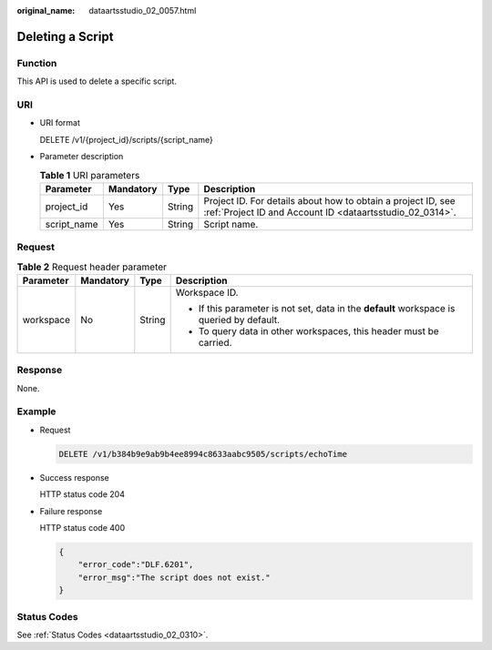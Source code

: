 :original_name: dataartsstudio_02_0057.html

.. _dataartsstudio_02_0057:

Deleting a Script
=================

Function
--------

This API is used to delete a specific script.

URI
---

-  URI format

   DELETE /v1/{project_id}/scripts/{script_name}

-  Parameter description

   .. table:: **Table 1** URI parameters

      +-------------+-----------+--------+--------------------------------------------------------------------------------------------------------------------------+
      | Parameter   | Mandatory | Type   | Description                                                                                                              |
      +=============+===========+========+==========================================================================================================================+
      | project_id  | Yes       | String | Project ID. For details about how to obtain a project ID, see :ref:`Project ID and Account ID <dataartsstudio_02_0314>`. |
      +-------------+-----------+--------+--------------------------------------------------------------------------------------------------------------------------+
      | script_name | Yes       | String | Script name.                                                                                                             |
      +-------------+-----------+--------+--------------------------------------------------------------------------------------------------------------------------+

Request
-------

.. table:: **Table 2** Request header parameter

   +-----------------+-----------------+-----------------+-------------------------------------------------------------------------------------------+
   | Parameter       | Mandatory       | Type            | Description                                                                               |
   +=================+=================+=================+===========================================================================================+
   | workspace       | No              | String          | Workspace ID.                                                                             |
   |                 |                 |                 |                                                                                           |
   |                 |                 |                 | -  If this parameter is not set, data in the **default** workspace is queried by default. |
   |                 |                 |                 | -  To query data in other workspaces, this header must be carried.                        |
   +-----------------+-----------------+-----------------+-------------------------------------------------------------------------------------------+

Response
--------

None.

Example
-------

-  Request

   .. code-block:: text

      DELETE /v1/b384b9e9ab9b4ee8994c8633aabc9505/scripts/echoTime

-  Success response

   HTTP status code 204

-  Failure response

   HTTP status code 400

   .. code-block::

      {
          "error_code":"DLF.6201",
          "error_msg":"The script does not exist."
      }

Status Codes
------------

See :ref:`Status Codes <dataartsstudio_02_0310>`.
